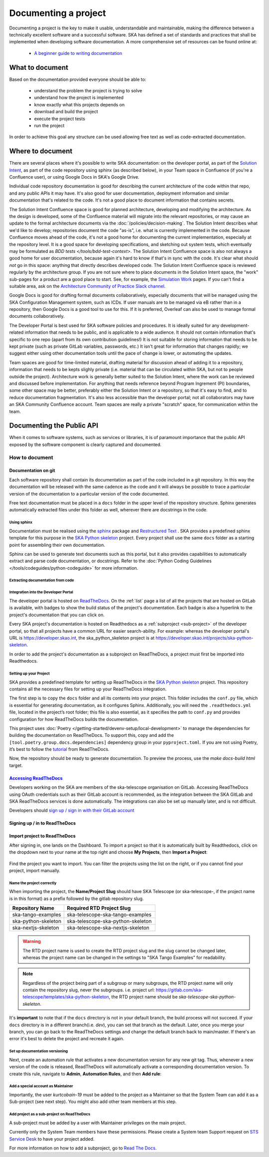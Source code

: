 .. _document-project:

*********************
Documenting a project
*********************

Documenting a project is the key to make it usable, understandable
and maintainable, making the difference between a technically excellent
software and a successful software.
SKA has defined a set of standards and practices that shall be
implemented when developing software documentation.
A more comprehensive set of resources can be found online at:

  * `A beginner guide to writing documentation <https://www.writethedocs.org/guide/writing/beginners-guide-to-docs/>`_

What to document
################

Based on the documentation provided everyone should be able to:

  * understand the problem the project is trying to solve
  * understand how the project is implemented
  * know exactly what this projects depends on
  * download and build the project
  * execute the project tests
  * run the project

In order to achieve this goal any structure can be used allowing free
text as well as code-extracted documentation.

Where to document
#################

There are several places where it's possible to write SKA documentation: on the developer portal, as part of the `Solution Intent <https://confluence.skatelescope.org/display/SWSI/Solution+Intent+Home/>`_, as part of the code repository using sphinx (as described below), in your Team space in Confluence (if you're a Confluence user), or using Google Docs in SKA's Google Drive.

Individual code repository documentation is good for describing the current architecture of the code within that repo, and any public APIs it may have. It's also good for user documentation, deployment information and similar documentation that's related to the code. It's not a good place to document information that contains secrets.

The Solution Intent Confluence space is good for planned architecture, developing and modifying the architecture. As the design is developed, some of the Confluence material will migrate into the relevant repositories, or may cause an update to the formal architecture documents via the :doc:`/policies/decision-making`. The Solution Intent describes what we'd like to develop; repositories document the code "as-is", i.e. what is currently implemented in the code. Because Confluence moves ahead of the code, it's not a good home for documenting the current implementation, especially at the repository level. It is a good space for developing specifications, and sketching out system tests,  which eventually may be formulated as `BDD tests </tools/bdd-test-context>`. The Solution Intent Confluence space is also not always a good home for user documentation, because again it's hard to know if that's in sync with the code.  It's clear what should *not* go in this space: anything that directly describes developed code. The Solution Intent Confluence space is reviewed regularly by the architecture group. If you are not sure where to place documents in the Solution Intent space, the "work" sub-pages for a product are a good place to start. See, for example, the `Simulation Work <https://confluence.skatelescope.org/display/SWSI/Simulations+Work/>`_ pages. If you can't find a suitable area, ask on the `Architecture Community of Practice Slack channel <https://skao.slack.com/archives/CP6NSB9MH/>`_.

Google Docs is good for drafting formal documents collaboratively, especially documents that will be managed using the SKA Configuration Management system, such as ICDs. If user manuals are to be managed via eB rather than in a repository, then Google Docs is a good tool to use for this. If it is preferred, Overleaf can also be used to manage formal documents collaboratively.

The Developer Portal is best used for SKA software policies and procedures. It is ideally suited for any development-related information that needs to be public, and is applicable to a wide audience. It should not contain information that's specific to one repo (apart from its own contribution guidelines!) It is not suitable for storing information that needs to be kept private (such as private GitLab variables, passwords, etc.) It isn't great for information that changes rapidly; we suggest either using other documentation tools until the pace of change is lower, or automating the updates.

Team spaces are good for time-limited material, drafting material for discussion ahead of adding it to a repository, information that needs to be kepts slighly private (i.e. material that can be circulated within SKA, but not to people outside the project). Architecture work is generally better suited to the Solution Intent, where the work can be reviewed and discussed before implementation. For anything that needs reference beyond Program Ingrement (PI) boundaries, some other space may be better, preferably either the Solution Intent or a repository, so that it's easy to find, and to reduce documentation fragmentation. It's also less accessible than the developer portal; not all collaborators may have an SKA Community Confluence account.  Team spaces are really a private "scratch" space, for communication within the team.


.. _API:

Documenting the Public API
##########################

When it comes to software systems, such as services or libraries, it
is of paramount importance that the public API exposed by the software
component is clearly captured and documented.

How to document
***************

Documentation on git
====================

Each software repository shall contain its documentation as part of the
code included in a git repository. In this way the documentation will
be released with the same cadence as the code and it will always be possible
to trace a particular version of the documentation to a particular version
of the code documented.

Free text documentation must be placed in a ``docs`` folder in the upper level of the
repository structure. Sphinx generates automatically extracted files under this folder as well, wherever there are docstrings in the code.

Using sphinx
------------

Documentation must be realised using the `sphinx <http://www.sphinx-doc.org>`_
package and `Restructured Text <http://docutils.sourceforge.net/rst.html>`_ .
SKA provides a predefined sphinx template for this purpose in the
`SKA Python skeleton <https://gitlab.com/ska-telescope/templates/ska-python-skeleton>`_ project.
Every project shall use the same ``docs`` folder as a starting point for assembling their
own documentation.

Sphinx can be used to generate text documents such as this portal, but it also provides
capabilities to automatically extract and parse code documentation, or docstrings. Refer to the :doc:`Python Coding Guidelines </tools/codeguides/python-codeguide>` for more information.

Extracting documentation from code
----------------------------------

.. The internet is full of information on how to write docstrings. A generic example of how to document the hello world module is provided in the `SKA Python skeleton <https://gitlab.com/ska-telescope/ska-skeleton>`_ project, and you can look at the `output of the sphinx build </projects/ska-python-skeleton/en/latest/?badge=latest>`_.

.. todo::
    * add hello world class with parameters to the SKA Python Skeleton Project
    * add code snippet here as an example of additional documentation which is decoupled from code, and describe the pitfalls of separating documentation from the code.

.. _dev-portal-integration:

Integration into the Developer Portal
-------------------------------------

The developer portal is hosted on `ReadTheDocs <https://readthedocs.org>`_. On the :ref:`list` page a list of all the projects that are hosted on GitLab is available, with badges to show the build status of the project's documentation. Each badge is also a hyperlink to the project's documentation that you can click on.

Every SKA project's documentation is hosted on Readthedocs as a :ref:`subproject <sub-project>` of the developer portal, so that all projects have a common URL for easier search-ability. For example: whereas the developer portal's URL is https://developer.skao.int, the ska_python_skeleton project is at https://developer.skao.int/projects/ska-python-skeleton.

In order to add the project's documentation as a subproject on ReadTheDocs, a project must first be imported into Readthedocs.

Setting up your Project
-----------------------
SKA provides a predefined template for setting up ReadTheDocs in the `SKA Python skeleton <https://gitlab.com/ska-telescope/templates/ska-python-skeleton>`_ project. This repository contains all the necessary files for setting up your ReadTheDocs integration.

The first step is to copy the ``docs`` folder and all its contents into your project. This folder includes the ``conf.py`` file, which is essential for generating documentation, as it configures Sphinx. Additionally, you will need the ``.readthedocs.yml`` file, located in the project’s root folder; this file is also essential, as it specifies the path to ``conf.py`` and provides configuration for how ReadTheDocs builds the documentation.

This project uses :doc:`Poetry </getting-started/devenv-setup/local-development>` to manage the dependencies for building the documentation on ReadTheDocs. To support this, copy and add the ``[tool.poetry.group.docs.dependencies]`` dependency group in your ``pyproject.toml``. If you are not using Poetry, it’s best to follow the `tutorial <https://docs.readthedocs.io/en/stable/tutorial/index.html>`_ from ReadTheDocs.

Now, the repository should be ready to generate documentation. To preview the process, use the `make docs-build html` target.

`Accessing ReadTheDocs`_
========================
Developers working on the SKA are members of the ska-telescope organisation on GitLab. Accessing ReadTheDocs using OAuth credentials such as their GitLab account is recommended, as the integration between the SKA GitLab and SKA ReadTheDocs services is done automatically. The integrations can also be set up manually later, and is not difficult.

Developers should `sign up / sign in with their GitLab account  <https://readthedocs.org/dashboard/>`_

Signing up / in to ReadTheDocs
==============================

.. figure:: images/login-rtd.png
   :scale: 40%
   :alt: Login on Readthedocs
   :align: center
   :figclass: figborder



Import project to ReadTheDocs
=============================

After signing in, one lands on the Dashboard. To import a project so that it is automatically built by Readthedocs, click on the dropdown next to your name at the top right and choose **My Projects**, then **Import a Project**:

.. figure:: images/rtd_my_projects_import.jpg
   :scale: 80%
   :alt: My Projects >> Import Project
   :align: center
   :figclass: figborder

Find the project you want to import. You can filter the projects using the list on the right, or if you cannot find your project, import manually.

.. figure:: images/rtd_import.jpg
   :scale: 80%
   :alt: Import a Project
   :align: center
   :figclass: figborder


Name the project correctly
--------------------------

When importing the project, the **Name/Project Slug** should have SKA Telescope (or ska-telescope-, if the project name is in this format) as a prefix followed by the gitlab repository slug.

.. list-table::
   :widths: 30 50
   :header-rows: 1

   * - Repository Name
     - Required RTD Project Slug
   * - ska-tango-examples
     - ska-telescope-ska-tango-examples
   * - ska-python-skeleton
     - ska-telescope-ska-python-skeleton
   * - ska-nextjs-skeleton
     - ska-telescope-ska-nextjs-skeleton

.. warning::
   The RTD project name is used to create the RTD project slug and the slug cannot be changed later, whereas the project name can be changed in the settings to "SKA Tango Examples" for readability. 

.. note::
   Regardless of the project being part of a subgroup or many subgroups, the RTD project name will only contain the repository slug, never the subgroups.
   i.e. project url: https://gitlab.com/ska-telescope/templates/ska-python-skeleton, the RTD project name should be `ska-telescope-ska-python-skeleton`.

It's **important** to note that if the ``docs`` directory is not in your default branch, the build process will not succeed. If your ``docs`` directory is in a different branch(i.e. `dev`), you can set that branch as the default. Later, once you merge your branch, you can go back to the ReadTheDocs settings and change the default branch back to main/master.
If there's an error it's best to delete the project and recreate it again.

.. figure:: images/rtd_prefix.jpg
   :scale: 80%
   :alt: Import a Project
   :align: center
   :figclass: figborder


Set up documentation versioning
-----------------------------------
Next, create an automation rule that activates a new documentation version for any new git tag. Thus, whenever a new version of the code is released, ReadTheDocs will automatically activate a corresponding documentation version. To create this rule, navigate to **Admin**, **Automation Rules**, and then **Add rule**:

.. figure:: images/automation_rule.png
   :scale: 80%
   :alt: Add an automation rule
   :align: center
   :figclass: figborder


Add a special account as Maintainer
-----------------------------------

Importantly, the user `kurtcobain-19` must be added to the project as a Maintainer so that the System Team can add it as a Sub-project (see next step). You might also add other team members at this step.

.. figure:: images/kurtcobain.jpg
   :scale: 60%
   :alt: Add a maintainer
   :align: center
   :figclass: figborder

.. _sub-project:

Add project as a sub-project on ReadTheDocs
-------------------------------------------

A sub-project must be added by a user with Maintainer privileges on the main project.

Currently only the System Team members have these permissions. Please create a System team Support request on `STS Service Desk <https://jira.skatelescope.org/servicedesk/customer/portal/166/create/465>`_ to have your project added.

For more information on how to add a subproject, go to `Read The Docs <https://docs.ReadTheDocs.io/en/stable/subprojects.html>`_.



